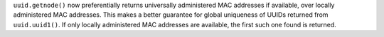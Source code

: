 ``uuid.getnode()`` now preferentially returns universally administered MAC
addresses if available, over locally administered MAC addresses.  This makes a
better guarantee for global uniqueness of UUIDs returned from
``uuid.uuid1()``.  If only locally administered MAC addresses are available,
the first such one found is returned.
